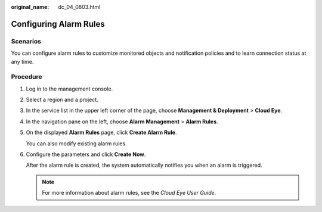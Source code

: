 :original_name: dc_04_0803.html

.. _dc_04_0803:

Configuring Alarm Rules
=======================

Scenarios
---------

You can configure alarm rules to customize monitored objects and notification policies and to learn connection status at any time.

Procedure
---------

#. Log in to the management console.

#. Select a region and a project.

#. In the service list in the upper left corner of the page, choose **Management & Deployment** > **Cloud Eye**.

#. In the navigation pane on the left, choose **Alarm Management** > **Alarm Rules**.

#. On the displayed **Alarm Rules** page, click **Create Alarm Rule**.

   You can also modify existing alarm rules.

#. Configure the parameters and click **Create Now**.

   After the alarm rule is created, the system automatically notifies you when an alarm is triggered.

   .. note::

      For more information about alarm rules, see the *Cloud Eye User Guide*.
